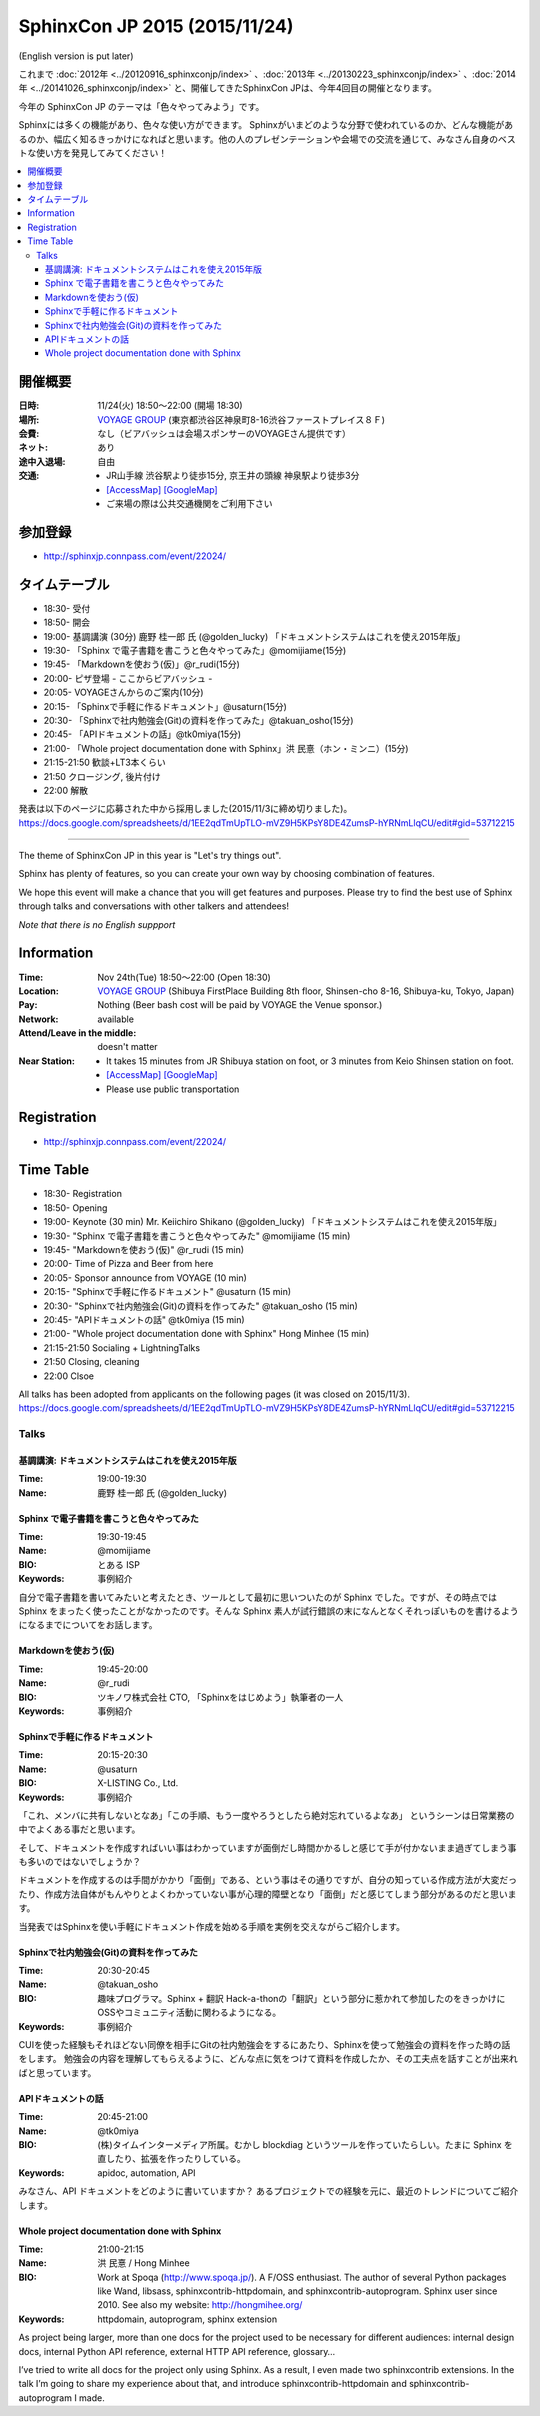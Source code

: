 ===============================
SphinxCon JP 2015 (2015/11/24)
===============================
(English version is put later)

これまで :doc:`2012年 <../20120916_sphinxconjp/index>` 、:doc:`2013年 <../20130223_sphinxconjp/index>` 、:doc:`2014年 <../20141026_sphinxconjp/index>` と、開催してきたSphinxCon JPは、今年4回目の開催となります。

.. image:: SphinxConJP2015-logo.png
   :align: center
   :alt: SphinxCon 2015 logo

今年の SphinxCon JP のテーマは「色々やってみよう」です。

Sphinxには多くの機能があり、色々な使い方ができます。
Sphinxがいまどのような分野で使われているのか、どんな機能があるのか、幅広く知るきっかけになればと思います。他の人のプレゼンテーションや会場での交流を通じて、みなさん自身のベストな使い方を発見してみてください！

.. contents::
   :local:

開催概要
==========

:日時: 11/24(火) 18:50〜22:00 (開場 18:30)
:場所: `VOYAGE GROUP`_ (東京都渋谷区神泉町8-16渋谷ファーストプレイス８Ｆ)
:会費: なし（ビアバッシュは会場スポンサーのVOYAGEさん提供です）
:ネット: あり
:途中入退場: 自由
:交通:
   * JR山手線 渋谷駅より徒歩15分, 京王井の頭線 神泉駅より徒歩3分
   * `[AccessMap]`_ `[GoogleMap]`_
   * ご来場の際は公共交通機関をご利用下さい

.. _VOYAGE GROUP: http://voyagegroup.com/company/access/
.. _[AccessMap]: http://voyagegroup.com/company/access/
.. _[GoogleMap]: https://www.google.co.jp/maps/place/VoyageGroup/@35.6553195,139.6937795,17z/data=!3m1!4b1!4m2!3m1!1s0x60188b55a7bf82b7:0xb0fd4271fd87016?hl=ja


参加登録
==========
* http://sphinxjp.connpass.com/event/22024/

タイムテーブル
======================
* 18:30- 受付
* 18:50- 開会
* 19:00- 基調講演 (30分) 鹿野 桂一郎 氏 (@golden_lucky) 「ドキュメントシステムはこれを使え2015年版」
* 19:30- 「Sphinx で電子書籍を書こうと色々やってみた」@momijiame(15分)
* 19:45- 「Markdownを使おう(仮)」@r_rudi(15分)
* 20:00- ピザ登場 - ここからビアバッシュ -
* 20:05- VOYAGEさんからのご案内(10分)
* 20:15- 「Sphinxで手軽に作るドキュメント」@usaturn(15分)
* 20:30- 「Sphinxで社内勉強会(Git)の資料を作ってみた」@takuan_osho(15分)
* 20:45- 「APIドキュメントの話」@tk0miya(15分)
* 21:00- 「Whole project documentation done with Sphinx」洪 民憙（ホン・ミンニ）(15分)
* 21:15-21:50 歓談+LT3本くらい
* 21:50 クロージング, 後片付け
* 22:00 解散

発表は以下のページに応募された中から採用しました(2015/11/3に締め切りました)。
https://docs.google.com/spreadsheets/d/1EE2qdTmUpTLO-mVZ9H5KPsY8DE4ZumsP-hYRNmLlqCU/edit#gid=53712215

----------

The theme of SphinxCon JP in this year is "Let's try things out".

Sphinx has plenty of features, so you can create your own way by choosing combination of features.

We hope this event will make a chance that you will get features and purposes. Please try to find the best use of Sphinx through talks and conversations with other talkers and attendees!

*Note that there is no English suppport*

Information
=============

:Time: Nov 24th(Tue) 18:50〜22:00 (Open 18:30)
:Location: `VOYAGE GROUP`_ (Shibuya FirstPlace Building 8th floor, Shinsen-cho 8-16, Shibuya-ku, Tokyo, Japan)
:Pay: Nothing (Beer bash cost will be paid by VOYAGE the Venue sponsor.)
:Network: available
:Attend/Leave in the middle: doesn't matter
:Near Station:
   * It takes 15 minutes from JR Shibuya station on foot, or 3 minutes from Keio Shinsen station on foot.
   * `[AccessMap]`_ `[GoogleMap]`_
   * Please use public transportation

Registration
==============
* http://sphinxjp.connpass.com/event/22024/

Time Table
======================
* 18:30- Registration
* 18:50- Opening
* 19:00- Keynote (30 min) Mr. Keiichiro Shikano (@golden_lucky) 「ドキュメントシステムはこれを使え2015年版」
* 19:30- "Sphinx で電子書籍を書こうと色々やってみた" @momijiame (15 min)
* 19:45- "Markdownを使おう(仮)" @r_rudi (15 min)
* 20:00- Time of Pizza and Beer from here
* 20:05- Sponsor announce from VOYAGE (10 min)
* 20:15- "Sphinxで手軽に作るドキュメント" @usaturn (15 min)
* 20:30- "Sphinxで社内勉強会(Git)の資料を作ってみた" @takuan_osho (15 min)
* 20:45- "APIドキュメントの話" @tk0miya (15 min)
* 21:00- "Whole project documentation done with Sphinx" Hong Minhee (15 min)
* 21:15-21:50 Socialing + LightningTalks
* 21:50 Closing, cleaning
* 22:00 Clsoe

All talks has been adopted from applicants on the following pages (it was closed on 2015/11/3).
https://docs.google.com/spreadsheets/d/1EE2qdTmUpTLO-mVZ9H5KPsY8DE4ZumsP-hYRNmLlqCU/edit#gid=53712215



Talks
~~~~~~~~~
.. _sphinxconjp2015_keynote:

基調講演: ドキュメントシステムはこれを使え2015年版
####################################################

:Time: 19:00-19:30
:Name: 鹿野 桂一郎 氏 (@golden_lucky)

.. image:: golden_lucky.jpg
   :alt: @golden_lucky
   :width: 100


.. _sphinxconjp2015_seminar01:

Sphinx で電子書籍を書こうと色々やってみた
###########################################

:Time: 19:30-19:45
:Name: @momijiame
:BIO: とある ISP
:Keywords: 事例紹介

.. image:: momijiame.png
   :alt: @momijiame
   :width: 100


自分で電子書籍を書いてみたいと考えたとき、ツールとして最初に思いついたのが Sphinx でした。ですが、その時点では Sphinx をまったく使ったことがなかったのです。そんな Sphinx 素人が試行錯誤の末になんとなくそれっぽいものを書けるようになるまでについてをお話します。

.. _sphinxconjp2015_seminar02:

Markdownを使おう(仮)
#######################

:Time: 19:45-20:00
:Name: @r_rudi
:BIO: ツキノワ株式会社 CTO, 「Sphinxをはじめよう」執筆者の一人
:Keywords: 事例紹介

.. image:: r_rudi.png
   :alt: @r_rudi
   :width: 100


.. _sphinxconjp2015_seminar03:

Sphinxで手軽に作るドキュメント
#################################

:Time: 20:15-20:30
:Name: @usaturn
:BIO: X-LISTING Co., Ltd.
:Keywords: 事例紹介

.. image:: usaturn.png
   :alt: @usaturn
   :width: 100

「これ、メンバに共有しないとなあ」「この手順、もう一度やろうとしたら絶対忘れているよなあ」
というシーンは日常業務の中でよくある事だと思います。

そして、ドキュメントを作成すればいい事はわかっていますが面倒だし時間かかるしと感じて手が付かないまま過ぎてしまう事も多いのではないでしょうか？

ドキュメントを作成するのは手間がかかり「面倒」である、という事はその通りですが、自分の知っている作成方法が大変だったり、作成方法自体がもんやりとよくわかっていない事が心理的障壁となり「面倒」だと感じてしまう部分があるのだと思います。

当発表ではSphinxを使い手軽にドキュメント作成を始める手順を実例を交えながらご紹介します。


.. _sphinxconjp2015_seminar04:

Sphinxで社内勉強会(Git)の資料を作ってみた
#############################################

:Time: 20:30-20:45
:Name: @takuan_osho
:BIO: 趣味プログラマ。Sphinx + 翻訳 Hack-a-thonの「翻訳」という部分に惹かれて参加したのをきっかけにOSSやコミュニティ活動に関わるようになる。
:Keywords: 事例紹介

CUIを使った経験もそれほどない同僚を相手にGitの社内勉強会をするにあたり、Sphinxを使って勉強会の資料を作った時の話をします。
勉強会の内容を理解してもらえるように、どんな点に気をつけて資料を作成したか、その工夫点を話すことが出来ればと思っています。


.. image:: takuan_osho.jpg
   :alt: @takuan_osho
   :width: 100


.. _sphinxconjp2015_seminar05:

APIドキュメントの話
######################

:Time: 20:45-21:00
:Name: @tk0miya
:BIO: (株)タイムインターメディア所属。むかし blockdiag というツールを作っていたらしい。たまに Sphinx を直したり、拡張を作ったりしている。
:Keywords: apidoc, automation, API

.. image:: tk0miya.jpg
   :alt: @tk0miya
   :width: 100

みなさん、API ドキュメントをどのように書いていますか？
あるプロジェクトでの経験を元に、最近のトレンドについてご紹介します。


.. _sphinxconjp2015_seminar06:

Whole project documentation done with Sphinx
##############################################

:Time: 21:00-21:15
:Name: 洪 民憙 / Hong Minhee
:BIO: Work at Spoqa (http://www.spoqa.jp/). A F/OSS enthusiast. The author of several Python packages like Wand, libsass, sphinxcontrib-httpdomain, and sphinxcontrib-autoprogram. Sphinx user since 2010. See also my website: http://hongmihee.org/
:Keywords: httpdomain, autoprogram, sphinx extension

.. image:: HongMinhee.jpg
   :alt: 洪 民憙 / Hong Minhee
   :width: 100

As project being larger, more than one docs for the project used to be necessary for different audiences: internal design docs, internal Python API reference, external HTTP API reference, glossary…

I’ve tried to write all docs for the project only using Sphinx. As a result, I even made two sphinxcontrib extensions. In the talk I’m going to share my experience about that, and introduce sphinxcontrib-httpdomain and sphinxcontrib-autoprogram I made.

